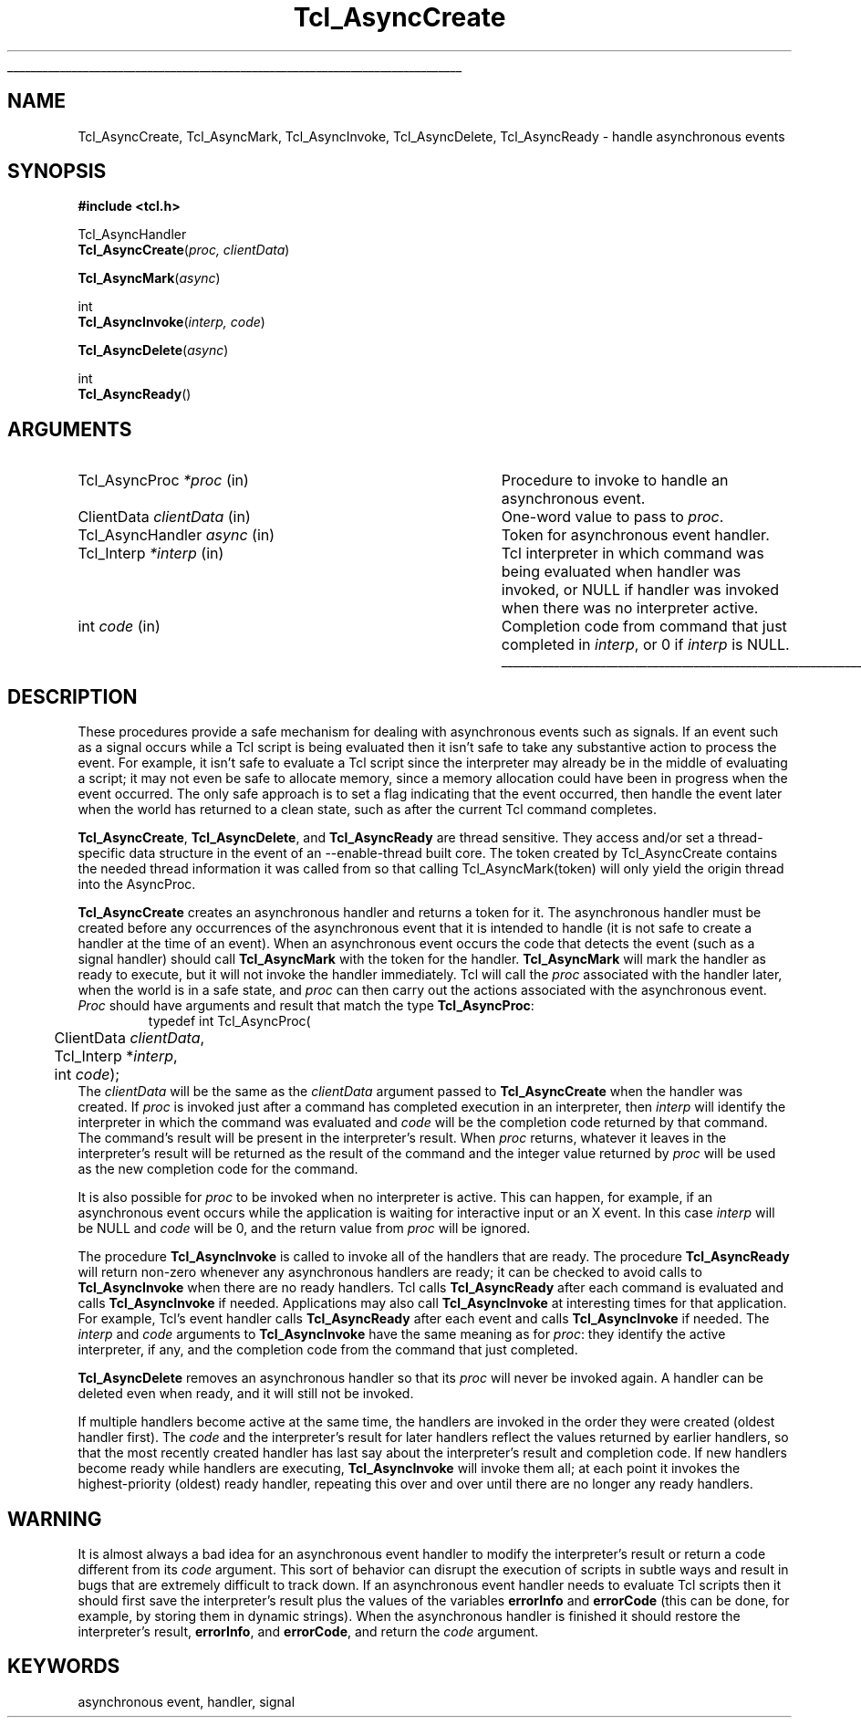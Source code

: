 '\"
'\" Copyright (c) 1989-1993 The Regents of the University of California.
'\" Copyright (c) 1994-1996 Sun Microsystems, Inc.
'\"
'\" See the file "license.terms" for information on usage and redistribution
'\" of this file, and for a DISCLAIMER OF ALL WARRANTIES.
'\" 
'\" RCS: @(#) $Id: Async.3,v 1.1.1.1 2005/05/08 22:37:10 soohyunc Exp $
'\" 
'\" The definitions below are for supplemental macros used in Tcl/Tk
'\" manual entries.
'\"
'\" .AP type name in/out ?indent?
'\"	Start paragraph describing an argument to a library procedure.
'\"	type is type of argument (int, etc.), in/out is either "in", "out",
'\"	or "in/out" to describe whether procedure reads or modifies arg,
'\"	and indent is equivalent to second arg of .IP (shouldn't ever be
'\"	needed;  use .AS below instead)
'\"
'\" .AS ?type? ?name?
'\"	Give maximum sizes of arguments for setting tab stops.  Type and
'\"	name are examples of largest possible arguments that will be passed
'\"	to .AP later.  If args are omitted, default tab stops are used.
'\"
'\" .BS
'\"	Start box enclosure.  From here until next .BE, everything will be
'\"	enclosed in one large box.
'\"
'\" .BE
'\"	End of box enclosure.
'\"
'\" .CS
'\"	Begin code excerpt.
'\"
'\" .CE
'\"	End code excerpt.
'\"
'\" .VS ?version? ?br?
'\"	Begin vertical sidebar, for use in marking newly-changed parts
'\"	of man pages.  The first argument is ignored and used for recording
'\"	the version when the .VS was added, so that the sidebars can be
'\"	found and removed when they reach a certain age.  If another argument
'\"	is present, then a line break is forced before starting the sidebar.
'\"
'\" .VE
'\"	End of vertical sidebar.
'\"
'\" .DS
'\"	Begin an indented unfilled display.
'\"
'\" .DE
'\"	End of indented unfilled display.
'\"
'\" .SO
'\"	Start of list of standard options for a Tk widget.  The
'\"	options follow on successive lines, in four columns separated
'\"	by tabs.
'\"
'\" .SE
'\"	End of list of standard options for a Tk widget.
'\"
'\" .OP cmdName dbName dbClass
'\"	Start of description of a specific option.  cmdName gives the
'\"	option's name as specified in the class command, dbName gives
'\"	the option's name in the option database, and dbClass gives
'\"	the option's class in the option database.
'\"
'\" .UL arg1 arg2
'\"	Print arg1 underlined, then print arg2 normally.
'\"
'\" RCS: @(#) $Id: man.macros,v 1.1.1.1 2005/05/08 22:37:10 soohyunc Exp $
'\"
'\"	# Set up traps and other miscellaneous stuff for Tcl/Tk man pages.
.if t .wh -1.3i ^B
.nr ^l \n(.l
.ad b
'\"	# Start an argument description
.de AP
.ie !"\\$4"" .TP \\$4
.el \{\
.   ie !"\\$2"" .TP \\n()Cu
.   el          .TP 15
.\}
.ta \\n()Au \\n()Bu
.ie !"\\$3"" \{\
\&\\$1	\\fI\\$2\\fP	(\\$3)
.\".b
.\}
.el \{\
.br
.ie !"\\$2"" \{\
\&\\$1	\\fI\\$2\\fP
.\}
.el \{\
\&\\fI\\$1\\fP
.\}
.\}
..
'\"	# define tabbing values for .AP
.de AS
.nr )A 10n
.if !"\\$1"" .nr )A \\w'\\$1'u+3n
.nr )B \\n()Au+15n
.\"
.if !"\\$2"" .nr )B \\w'\\$2'u+\\n()Au+3n
.nr )C \\n()Bu+\\w'(in/out)'u+2n
..
.AS Tcl_Interp Tcl_CreateInterp in/out
'\"	# BS - start boxed text
'\"	# ^y = starting y location
'\"	# ^b = 1
.de BS
.br
.mk ^y
.nr ^b 1u
.if n .nf
.if n .ti 0
.if n \l'\\n(.lu\(ul'
.if n .fi
..
'\"	# BE - end boxed text (draw box now)
.de BE
.nf
.ti 0
.mk ^t
.ie n \l'\\n(^lu\(ul'
.el \{\
.\"	Draw four-sided box normally, but don't draw top of
.\"	box if the box started on an earlier page.
.ie !\\n(^b-1 \{\
\h'-1.5n'\L'|\\n(^yu-1v'\l'\\n(^lu+3n\(ul'\L'\\n(^tu+1v-\\n(^yu'\l'|0u-1.5n\(ul'
.\}
.el \}\
\h'-1.5n'\L'|\\n(^yu-1v'\h'\\n(^lu+3n'\L'\\n(^tu+1v-\\n(^yu'\l'|0u-1.5n\(ul'
.\}
.\}
.fi
.br
.nr ^b 0
..
'\"	# VS - start vertical sidebar
'\"	# ^Y = starting y location
'\"	# ^v = 1 (for troff;  for nroff this doesn't matter)
.de VS
.if !"\\$2"" .br
.mk ^Y
.ie n 'mc \s12\(br\s0
.el .nr ^v 1u
..
'\"	# VE - end of vertical sidebar
.de VE
.ie n 'mc
.el \{\
.ev 2
.nf
.ti 0
.mk ^t
\h'|\\n(^lu+3n'\L'|\\n(^Yu-1v\(bv'\v'\\n(^tu+1v-\\n(^Yu'\h'-|\\n(^lu+3n'
.sp -1
.fi
.ev
.\}
.nr ^v 0
..
'\"	# Special macro to handle page bottom:  finish off current
'\"	# box/sidebar if in box/sidebar mode, then invoked standard
'\"	# page bottom macro.
.de ^B
.ev 2
'ti 0
'nf
.mk ^t
.if \\n(^b \{\
.\"	Draw three-sided box if this is the box's first page,
.\"	draw two sides but no top otherwise.
.ie !\\n(^b-1 \h'-1.5n'\L'|\\n(^yu-1v'\l'\\n(^lu+3n\(ul'\L'\\n(^tu+1v-\\n(^yu'\h'|0u'\c
.el \h'-1.5n'\L'|\\n(^yu-1v'\h'\\n(^lu+3n'\L'\\n(^tu+1v-\\n(^yu'\h'|0u'\c
.\}
.if \\n(^v \{\
.nr ^x \\n(^tu+1v-\\n(^Yu
\kx\h'-\\nxu'\h'|\\n(^lu+3n'\ky\L'-\\n(^xu'\v'\\n(^xu'\h'|0u'\c
.\}
.bp
'fi
.ev
.if \\n(^b \{\
.mk ^y
.nr ^b 2
.\}
.if \\n(^v \{\
.mk ^Y
.\}
..
'\"	# DS - begin display
.de DS
.RS
.nf
.sp
..
'\"	# DE - end display
.de DE
.fi
.RE
.sp
..
'\"	# SO - start of list of standard options
.de SO
.SH "STANDARD OPTIONS"
.LP
.nf
.ta 5.5c 11c
.ft B
..
'\"	# SE - end of list of standard options
.de SE
.fi
.ft R
.LP
See the \\fBoptions\\fR manual entry for details on the standard options.
..
'\"	# OP - start of full description for a single option
.de OP
.LP
.nf
.ta 4c
Command-Line Name:	\\fB\\$1\\fR
Database Name:	\\fB\\$2\\fR
Database Class:	\\fB\\$3\\fR
.fi
.IP
..
'\"	# CS - begin code excerpt
.de CS
.RS
.nf
.ta .25i .5i .75i 1i
..
'\"	# CE - end code excerpt
.de CE
.fi
.RE
..
.de UL
\\$1\l'|0\(ul'\\$2
..
.TH Tcl_AsyncCreate 3 7.0 Tcl "Tcl Library Procedures"
.BS
.SH NAME
Tcl_AsyncCreate, Tcl_AsyncMark, Tcl_AsyncInvoke, Tcl_AsyncDelete, Tcl_AsyncReady \- handle asynchronous events
.SH SYNOPSIS
.nf
\fB#include <tcl.h>\fR
.sp
Tcl_AsyncHandler
\fBTcl_AsyncCreate\fR(\fIproc, clientData\fR)
.sp
\fBTcl_AsyncMark\fR(\fIasync\fR)
.sp
int
\fBTcl_AsyncInvoke\fR(\fIinterp, code\fR)
.sp
\fBTcl_AsyncDelete\fR(\fIasync\fR)
.sp
int
\fBTcl_AsyncReady\fR()
.SH ARGUMENTS
.AS Tcl_AsyncHandler clientData
.AP Tcl_AsyncProc *proc in
Procedure to invoke to handle an asynchronous event.
.AP ClientData clientData in
One-word value to pass to \fIproc\fR.
.AP Tcl_AsyncHandler async in
Token for asynchronous event handler.
.AP Tcl_Interp *interp in
Tcl interpreter in which command was being evaluated when handler was
invoked, or NULL if handler was invoked when there was no interpreter
active.
.AP int code in
Completion code from command that just completed in \fIinterp\fR,
or 0 if \fIinterp\fR is NULL.
.BE

.SH DESCRIPTION
.PP
These procedures provide a safe mechanism for dealing with
asynchronous events such as signals.
If an event such as a signal occurs while a Tcl script is being
evaluated then it isn't safe to take any substantive action to
process the event.
For example, it isn't safe to evaluate a Tcl script since the
interpreter may already be in the middle of evaluating a script;
it may not even be safe to allocate memory, since a memory
allocation could have been in progress when the event occurred.
The only safe approach is to set a flag indicating that the event
occurred, then handle the event later when the world has returned
to a clean state, such as after the current Tcl command completes.
.PP
\fBTcl_AsyncCreate\fR, \fBTcl_AsyncDelete\fR, and \fBTcl_AsyncReady\fR
are thread sensitive.  They access and/or set a thread-specific data
structure in the event of an --enable-thread built core.  The token
created by Tcl_AsyncCreate contains the needed thread information it
was called from so that calling Tcl_AsyncMark(token) will only yield
the origin thread into the AsyncProc.
.PP 
\fBTcl_AsyncCreate\fR creates an asynchronous handler and returns
a token for it.
The asynchronous handler must be created before
any occurrences of the asynchronous event that it is intended
to handle (it is not safe to create a handler at the time of
an event).
When an asynchronous event occurs the code that detects the event
(such as a signal handler) should call \fBTcl_AsyncMark\fR with the
token for the handler.
\fBTcl_AsyncMark\fR will mark the handler as ready to execute, but it
will not invoke the handler immediately.
Tcl will call the \fIproc\fR associated with the handler later, when
the world is in a safe state, and \fIproc\fR can then carry out
the actions associated with the asynchronous event.
\fIProc\fR should have arguments and result that match the
type \fBTcl_AsyncProc\fR:
.CS
typedef int Tcl_AsyncProc(
	ClientData \fIclientData\fR,
	Tcl_Interp *\fIinterp\fR,
	int \fIcode\fR);
.CE
The \fIclientData\fR will be the same as the \fIclientData\fR
argument passed to \fBTcl_AsyncCreate\fR when the handler was
created.
If \fIproc\fR is invoked just after a command has completed
execution in an interpreter, then \fIinterp\fR will identify
the interpreter in which the command was evaluated and
\fIcode\fR will be the completion code returned by that
command.
The command's result will be present in the interpreter's result.
When \fIproc\fR returns, whatever it leaves in the interpreter's result
will be returned as the result of the command and the integer
value returned by \fIproc\fR will be used as the new completion
code for the command.
.PP
It is also possible for \fIproc\fR to be invoked when no interpreter
is active.
This can happen, for example, if an asynchronous event occurs while
the application is waiting for interactive input or an X event.
In this case \fIinterp\fR will be NULL and \fIcode\fR will be
0, and the return value from \fIproc\fR will be ignored.
.PP
The procedure \fBTcl_AsyncInvoke\fR is called to invoke all of the
handlers that are ready.
The procedure \fBTcl_AsyncReady\fR will return non-zero whenever any
asynchronous handlers are ready;  it can be checked to avoid calls
to \fBTcl_AsyncInvoke\fR when there are no ready handlers.
Tcl calls \fBTcl_AsyncReady\fR after each command is evaluated
and calls \fBTcl_AsyncInvoke\fR if needed.
Applications may also call \fBTcl_AsyncInvoke\fR at interesting
times for that application.
For example, Tcl's event handler calls \fBTcl_AsyncReady\fR
after each event and calls \fBTcl_AsyncInvoke\fR if needed.
The \fIinterp\fR and \fIcode\fR arguments to \fBTcl_AsyncInvoke\fR
have the same meaning as for \fIproc\fR:  they identify the active
interpreter, if any, and the completion code from the command
that just completed.
.PP
\fBTcl_AsyncDelete\fR removes an asynchronous handler so that
its \fIproc\fR will never be invoked again.
A handler can be deleted even when ready, and it will still
not be invoked.
.PP
If multiple handlers become active at the same time, the
handlers are invoked in the order they were created (oldest
handler first).
The \fIcode\fR and the interpreter's result for later handlers
reflect the values returned by earlier handlers, so that
the most recently created handler has last say about
the interpreter's result and completion code.
If new handlers become ready while handlers are executing,
\fBTcl_AsyncInvoke\fR will invoke them all;  at each point it
invokes the highest-priority (oldest) ready handler, repeating
this over and over until there are no longer any ready handlers.

.SH WARNING
.PP
It is almost always a bad idea for an asynchronous event
handler to modify the interpreter's result or return a code different
from its \fIcode\fR argument.
This sort of behavior can disrupt the execution of scripts in
subtle ways and result in bugs that are extremely difficult
to track down.
If an asynchronous event handler needs to evaluate Tcl scripts
then it should first save the interpreter's result plus the values
of the variables \fBerrorInfo\fR and \fBerrorCode\fR (this can
be done, for example, by storing them in dynamic strings).
When the asynchronous handler is finished it should restore
the interpreter's result, \fBerrorInfo\fR, and \fBerrorCode\fR,
and return the \fIcode\fR argument.

.SH KEYWORDS
asynchronous event, handler, signal
